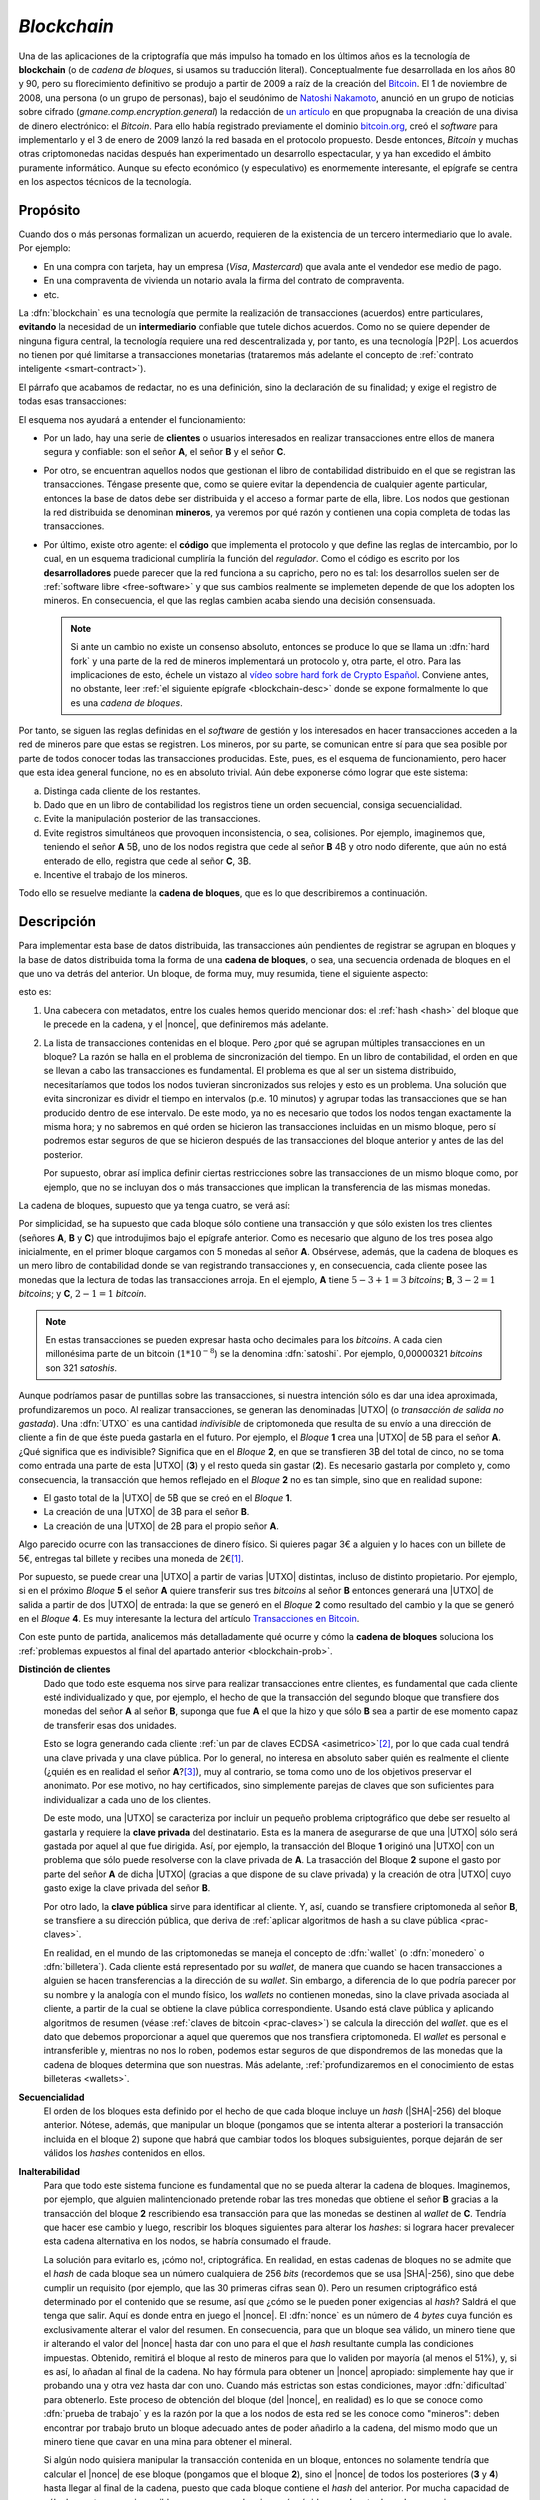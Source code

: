 .. _blockchain:

*Blockchain*
************
Una de las aplicaciones de la criptografía que más impulso ha tomado en los
últimos años es la tecnología de **blockchain** (o de *cadena de bloques*, si
usamos su traducción literal). Conceptualmente fue desarrollada en los años 80
y 90, pero su florecimiento definitivo se produjo a partir de 2009 a raíz de la
creación del Bitcoin_. El 1 de noviembre de 2008, una persona (o un grupo de
personas), bajo el seudónimo de `Natoshi Nakamoto`_, anunció en un grupo de
noticias sobre cifrado (*gmane.comp.encryption.general*) la redacción de `un
artículo <https://bitcoin.org/bitcoin.pdf>`_ en que propugnaba la creación
de una divisa de dinero electrónico: el *Bitcoin*. Para ello había registrado
previamente el dominio `bitcoin.org`_, creó el *software* para implementarlo y
el 3 de enero de 2009 lanzó la red basada en el protocolo propuesto. Desde
entonces, *Bitcoin* y muchas otras criptomonedas nacidas después han
experimentado un desarrollo espectacular, y ya han excedido el ámbito puramente
informático. Aunque su efecto económico (y especulativo) es enormemente
interesante, el epígrafe se centra en los aspectos técnicos de la tecnología.

.. _blockchain-propo:

Propósito
=========
Cuando dos o más personas formalizan un acuerdo, requieren de la existencia de
un tercero intermediario que lo avale. Por ejemplo:

* En una compra con tarjeta, hay un empresa (*Visa*, *Mastercard*) que avala
  ante el vendedor ese medio de pago.
* En una compraventa de vivienda un notario avala la firma del contrato de
  compraventa.
* etc.

La :dfn:`blockchain` es una tecnología que permite la realización de
transacciones (acuerdos) entre particulares, **evitando** la necesidad de un
**intermediario** confiable que tutele dichos acuerdos. Como no se quiere
depender de ninguna figura central, la tecnología requiere una red
descentralizada y, por tanto, es una tecnología |P2P|. Los acuerdos no tienen
por qué limitarse a transacciones monetarias (trataremos más adelante el
concepto de :ref:`contrato inteligente <smart-contract>`).

El párrafo que acabamos de redactar, no es una definición, sino la declaración
de su finalidad; y exige el registro de todas esas transacciones:

.. image:: files/red-desc.png

El esquema nos ayudará a entender el funcionamiento:

* Por un lado, hay una serie de **clientes** o usuarios interesados en realizar
  transacciones entre ellos de manera segura y confiable: son el señor **A**, el
  señor **B** y el señor **C**.

* Por otro, se encuentran aquellos nodos que gestionan el libro de contabilidad
  distribuido en el que se registran las transacciones. Téngase presente que,
  como se quiere evitar la dependencia de cualquier agente particular, entonces
  la base de datos debe ser distribuida y el acceso a formar parte de ella,
  libre. Los nodos que gestionan la red distribuida se denominan
  **mineros**, ya veremos por qué razón y contienen una copia completa de todas
  las transacciones.

* Por último, existe otro agente: el **código** que implementa el protocolo y que
  define las reglas de intercambio, por lo cual, en un esquema tradicional
  cumpliría la función del *regulador*. Como el código es escrito por los
  **desarrolladores** puede parecer que la red funciona a su capricho, pero no
  es tal: los desarrollos suelen ser de :ref:`software libre <free-software>` y
  que sus cambios realmente se implemeten depende de que los adopten los
  mineros. En consecuencia, el que las reglas cambien acaba siendo una decisión
  consensuada.

  .. note:: Si ante un cambio no existe un consenso absoluto, entonces se
     produce lo que se llama un :dfn:`hard fork` y una parte de la red de
     mineros implementará un protocolo y, otra parte, el otro. Para las
     implicaciones de esto, échele un vistazo al `vídeo sobre hard fork de
     Crypto Español
     <https://www.youtube.com/channel/UC_TmOIPWu-hCVuE2fA3M8Tg>`_. Conviene
     antes, no obstante, leer :ref:`el siguiente epígrafe <blockchain-desc>`
     donde se expone formalmente lo que es una *cadena de bloques*.

Por tanto, se siguen las reglas definidas en el *software* de gestión y los
interesados en hacer transacciones acceden a la red de mineros pare que estas se
registren. Los mineros, por su parte, se comunican entre sí para que sea posible
por parte de todos conocer todas las transacciones producidas. Este, pues, es el
esquema de funcionamiento, pero hacer que esta idea general funcione, no es en
absoluto trivial. Aún debe exponerse cómo lograr que este sistema:

.. _blockchain-prob:

a. Distinga cada cliente de los restantes.
#. Dado que en un libro de contabilidad los registros tiene un orden secuencial,
   consiga secuencialidad.
#. Evite la manipulación posterior de las transacciones.
#. Evite registros simultáneos que provoquen inconsistencia, o sea, colisiones.
   Por ejemplo, imaginemos que, teniendo el señor **A** 5\ |btc|, uno
   de los nodos registra que cede al señor **B** 4\ |btc| y otro nodo
   diferente, que aún no está enterado de ello, registra que cede al señor **C**,
   3\ |btc|.
#. Incentive el trabajo de los mineros.

Todo ello se resuelve mediante la **cadena de bloques**, que es lo que
describiremos a continuación.

.. _blockchain-desc:

Descripción
===========
.. seealso:: Es recomendabilísimo el vídeo `Cómo funciona blockchain
   <https://www.youtube.com/watch?v=hEoYL5j0wYU>`_ del canal `Crypto Español
   <https://www.youtube.com/channel/UC_TmOIPWu-hCVuE2fA3M8Tg>`_. Gran parte de
   las explicaciones contenidas bajo este epígrafe se han tomado de él.

Para implementar esta base de datos distribuida, las transacciones aún
pendientes de registrar se agrupan en bloques y la base de datos distribuida
toma la forma de una **cadena de bloques**, o sea, una secuencia ordenada de
bloques en el que uno va detrás del anterior. Un bloque, de forma muy, muy
resumida, tiene el siguiente aspecto:

.. image:: files/bloque.png

esto es:

#. Una cabecera con metadatos, entre los cuales hemos querido mencionar dos: el
   :ref:`hash <hash>` del bloque que le precede en la cadena, y el |nonce|, que
   definiremos más adelante.

#. La lista de transacciones contenidas en el bloque. Pero ¿por qué se agrupan
   múltiples transacciones en un bloque? La razón se halla en el problema de
   sincronización del tiempo. En un libro de contabilidad, el orden en que se
   llevan a cabo las transacciones es fundamental. El problema es que al ser un
   sistema distribuido, necesitaríamos que todos los nodos tuvieran
   sincronizados sus relojes y esto es un problema. Una solución que evita
   sincronizar es dividr el tiempo en intervalos (p.e. 10 minutos) y agrupar
   todas las transacciones que se han producido dentro de ese intervalo. De este
   modo, ya no es necesario que todos los nodos tengan exactamente la misma
   hora; y no sabremos en qué orden se hicieron las transacciones incluidas en
   un mismo bloque, pero sí podremos estar seguros de que se hicieron después de
   las transacciones del bloque anterior y antes de las del posterior.

   Por supuesto, obrar así implica definir ciertas restricciones sobre las
   transacciones de un mismo bloque como, por ejemplo, que no se incluyan dos
   o más transacciones que implican la transferencia de las mismas monedas.

.. _blockchain-img:

La cadena de bloques, supuesto que ya tenga cuatro, se verá así:

.. image:: files/cadena.png

Por simplicidad, se ha supuesto que cada bloque sólo contiene una transacción y
que sólo existen los tres clientes (señores **A**, **B** y **C**) que
introdujimos bajo el epígrafe anterior. Como es necesario que alguno de los tres
posea algo inicialmente, en el primer bloque cargamos con 5 monedas al señor
**A**. Obsérvese, además, que la cadena de bloques es un mero libro de
contabilidad donde se van registrando transacciones y, en consecuencia, cada
cliente posee las monedas que la lectura de todas las transacciones arroja.
En el ejemplo, **A** tiene :math:`5-3+1=3` *bitcoins*; **B**, :math:`3-2=1`
*bitcoins*; y **C**, :math:`2-1=1` *bitcoin*.

.. note:: En estas transacciones se pueden expresar hasta ocho decimales para
   los *bitcoins*. A cada cien millonésima parte de un bitcoin (:math:`1*10^{-8}`)
   se la denomina :dfn:`satoshi`. Por ejemplo, 0,00000321 *bitcoins* son 321
   *satoshis*.

Aunque podríamos pasar de puntillas sobre las transacciones, si nuestra
intención sólo es dar una idea aproximada, profundizaremos un poco. Al realizar
transacciones, se generan las denominadas |UTXO| (o *transacción de salida no
gastada*). Una :dfn:`UTXO` es una cantidad *indivisible* de criptomoneda que
resulta de su envío a una dirección de cliente a fin de que éste pueda gastarla
en el futuro. Por ejemplo, el *Bloque* **1** crea una |UTXO| de 5\ |btc| para el
señor **A**. ¿Qué significa que es indivisible?  Significa que en el *Bloque*
**2**, en que se transfieren 3\ |btc| del total de cinco, no se toma como
entrada una parte de esta |UTXO| (**3**) y el resto queda sin gastar (**2**). Es
necesario gastarla por completo y, como consecuencia, la transacción que hemos
reflejado en el *Bloque* **2** no es tan simple, sino que en realidad supone:

* El gasto total de la |UTXO| de 5\ |btc| que se creó en el *Bloque* **1**.
* La creación de una |UTXO| de 3\ |btc| para el señor **B**.
* La creación de una |UTXO| de 2\ |btc| para el propio señor **A**.

Algo parecido ocurre con las transacciones de dinero físico. Si quieres pagar 3€
a alguien y lo haces con un billete de 5€, entregas tal billete y recibes una
moneda de 2€\ [#]_.

Por supuesto, se puede crear una |UTXO| a partir de varias |UTXO| distintas,
incluso de distinto propietario. Por ejemplo, si en el próximo *Bloque* **5** el
señor **A** quiere transferir sus tres *bitcoins* al señor **B** entonces
generará una |UTXO| de salida a partir de dos |UTXO| de entrada: la que se
generó en el *Bloque* **2** como resultado del cambio y la que se generó en el
*Bloque* **4**. Es muy interesante la lectura del artículo `Transacciones en
Bitcoin <https://sheinix.medium.com/transacciones-en-bitcoin-841a087ff439>`_.

Con este punto de partida, analicemos más detalladamente qué ocurre y cómo la
**cadena de bloques** soluciona los :ref:`problemas expuestos al final del
apartado anterior <blockchain-prob>`.

**Distinción de clientes**
   Dado que todo este esquema nos sirve para realizar transacciones entre
   clientes, es fundamental que cada cliente esté individualizado y que, por
   ejemplo, el hecho de que la transacción del segundo bloque que transfiere dos
   monedas del señor **A** al señor **B**, suponga que fue **A** el que
   la hizo y que sólo **B** sea a partir de ese momento capaz de transferir esas
   dos unidades.

   Esto se logra generando cada cliente :ref:`un par de claves ECDSA
   <asimetrico>`\ [#]_, por lo que cada cual tendrá una clave privada y una
   clave pública. Por lo general, no interesa en absoluto saber quién es
   realmente el cliente (¿quién es en realidad el señor **A**?\ [#]_), muy al
   contrario, se toma como uno de los objetivos preservar el anonimato.  Por ese
   motivo, no hay certificados, sino simplemente parejas de claves que son
   suficientes para individualizar a cada uno de los clientes.

   De este modo, una |UTXO| se caracteriza por incluir un pequeño problema
   criptográfico que debe ser resuelto al gastarla y requiere la **clave
   privada** del destinatario. Esta es la manera de asegurarse de que una |UTXO|
   sólo será gastada por aquel al que fue dirigida. Así, por ejemplo, la
   transacción del Bloque **1** originó una |UTXO| con un problema que sólo
   puede resolverse con la clave privada de **A**. La trasacción del Bloque
   **2** supone el gasto por parte del señor **A** de dicha |UTXO| (gracias a
   que dispone de su clave privada) y la creación de otra |UTXO| cuyo gasto
   exige la clave privada del señor **B**.

   Por otro lado, la **clave pública** sirve para identificar al cliente. Y,
   así, cuando se transfiere criptomoneda al señor **B**, se transfiere a su
   dirección pública, que deriva de :ref:`aplicar algoritmos de hash a su clave
   pública <prac-claves>`.

   En realidad, en el mundo de las criptomonedas se maneja el concepto de
   :dfn:`wallet` (o :dfn:`monedero` o :dfn:`billetera`). Cada cliente está
   representado por su *wallet*, de manera que cuando se hacen transacciones a
   alguien se hacen transferencias a la dirección de su *wallet*. Sin embargo, a
   diferencia de lo que podría parecer por su nombre y la analogía con el mundo
   físico, los *wallets* no contienen monedas, sino la clave privada asociada al
   cliente, a partir de la cual se obtiene la clave pública correspondiente.
   Usando está clave pública y aplicando algoritmos de resumen (véase
   :ref:`claves de bitcoin <prac-claves>`) se calcula la dirección del *wallet*.
   que es el dato que debemos proporcionar a aquel que queremos que nos
   transfiera criptomoneda. El *wallet* es personal e intransferible y, mientras
   no nos lo roben, podemos estar seguros de que dispondremos de las monedas que
   la cadena de bloques determina que son nuestras. Más adelante,
   :ref:`profundizaremos en el conocimiento de estas billeteras <wallets>`.

**Secuencialidad**
   El orden de los bloques esta definido por el hecho de que cada bloque incluye
   un *hash* (|SHA|\ -256) del bloque anterior. Nótese, además, que manipular un
   bloque (pongamos que se intenta alterar a posteriori la transacción incluida
   en el bloque 2) supone que habrá que cambiar todos los bloques subsiguientes,
   porque dejarán de ser válidos los *hashes* contenidos en ellos.

**Inalterabilidad**
   Para que todo este sistema funcione es fundamental que no se pueda alterar la
   cadena de bloques. Imaginemos, por ejemplo, que alguien malintencionado
   pretende robar las tres monedas que obtiene el señor **B** gracias a la
   transacción del bloque **2** rescribiendo esa transacción para que las
   monedas se destinen al *wallet* de **C**. Tendría que hacer ese cambio y
   luego, rescribir los bloques siguientes para alterar los *hashes*: si lograra
   hacer prevalecer esta cadena alternativa en los nodos, se habría consumado el
   fraude.

   La solución para evitarlo es, ¡cómo no!, criptográfica. En realidad, en estas
   cadenas de bloques no se admite que el *hash* de cada bloque sea un número
   cualquiera de 256 *bits* (recordemos que se usa |SHA|\ -256), sino que debe
   cumplir un requisito (por ejemplo, que las 30 primeras cifras sean 0). Pero
   un resumen criptográfico está determinado por el contenido que se resume, así
   que ¿cómo se le pueden poner exigencias al *hash*? Saldrá el que tenga que
   salir. Aquí es donde entra en juego el |nonce|. El :dfn:`nonce` es un número
   de 4 *bytes* cuya función es exclusivamente alterar el valor del resumen. En
   consecuencia, para que un bloque sea válido, un minero tiene que ir alterando
   el valor del |nonce| hasta dar con uno para el que el *hash* resultante
   cumpla las condiciones impuestas. Obtenido, remitirá el bloque al resto de mineros
   para que lo validen por mayoría (al menos el 51%), y, si es así, lo añadan al
   final de la cadena. No hay fórmula para obtener un |nonce| apropiado:
   simplemente hay que ir probando una y otra vez hasta dar con uno.  Cuando más
   estrictas son estas condiciones, mayor :dfn:`dificultad` para obtenerlo. Este
   proceso de obtención del bloque (del |nonce|, en realidad) es lo que se
   conoce como :dfn:`prueba de trabajo` y es la razón por la que a los nodos de
   esta red se les conoce como "mineros": deben encontrar por trabajo bruto un
   bloque adecuado antes de poder añadirlo a la cadena, del mismo modo que un
   minero tiene que cavar en una mina para obtener el mineral.

   Si algún nodo quisiera manipular la transacción contenida en un bloque,
   entonces no solamente tendría que calcular el |nonce| de ese bloque (pongamos
   que el bloque **2**), sino el |nonce| de todos los posteriores (**3** y
   **4**) hasta llegar al final de la cadena, puesto que cada bloque contiene el
   *hash* del anterior. Por mucha capacidad de cálculo que tenga, es imposible
   que sea capaz de minar más rápido que el resto de nodos, que siguen a su vez
   entre todos minando la cadena legítima.

   En el caso particular del *bitcoin*, la dificultad es dinámica y se recalcula
   cada 2016 bloques (unas dos semanas) para que aproximadamente se mine un
   bloque cada 10 minutos.

   .. note:: A la **prueba de trabajo** (|PoW| por sus sigas en inglés) se la
      suele criticar por el enorme consumo energético que supone. Por ese
      motivo, hay *blockchains* que utilizan otra estrategia de consenso: la
      **prueba de participación** (|PoS| por sus siglas en inglés). La
      :dfn:`prueba de participación` escoge qué minero\ [#]_ añadirá el nuevo
      bloque a la cadena, basándose en su riqueza, no en su potencia de cálculo.
      Todo aquellos que pretenden forjar el siguiente bloque deben reservar
      (congelar) una cantidad de criptomoneda, que recibe el nombre de
      *participación*, de modo que su probabilidad de ser escogido es
      proporcional a tal dedicación monetaria.  Además, a aquel que intente
      añadir un bloque inválido o a aquel que vote como válido un bloque que no
      lo sea, se le retirará como penalización su participación de criptomoneda.
      Como esta estrategia no se basa en la potencia de cálculo, no consume
      grandes cantidades de energía. Sus detractores alegan, sin embargo, que
      tiende a concentrar (centralizar) la cadena, ya que aquellos más ricos
      tenderán a hacerse más ricos aún, pues tienes más posibilidades de forjar
      los nuevos bloques. Ethereum_ en septiembre de 2022 tiene intención de
      cambiar su estrategia de |PoW| a |PoS|.

**Colisiones**
   Por colisión entendemos que dos o más nodos quieran de manera más o menos
   simultánea introducir el siguiente bloque en la cadena. En nuestro ejemplo,
   añadir el bloque **5**. Gracias a la *prueba de trabajo*, esta coincidencia se
   producirá solamente si dos nodos han logrado minar simultáneamenta el bloque,
   lo cual reduce mucho la competencia. Si se produce esta última circunstancia,
   entonces ambos nodos difundirán su bloque en la red y nos encontraremos con
   nodos que tienen como bloque **5** el de uno y bloques que tienen como bloque
   **5** el otro. Como esto es inaceptable, ya que la cadena debe ser única, el
   sistema se esperará para tomar una decisión a la generación del siguiente
   bloque (el **6**): la variante que prevalecerá será aquella que logre generar
   antes el bloque **6**; y al producirse este hecho, todos los nodos adoptarán
   esta variante y desecharán la otra. Si se hubiera vuelto a producir la
   simultaneidad, se resolverá cuál es la cadena prevalente en el bloque **7** y
   así sucesivamente, porque, en general, se considera como cadena prevalente la
   cadena más larga.

   .. note:: Retómese la lectura del punto referente a la **inalterablidad**:
      para que un minero manipulara el bloque **2**, debería minar el bloque
      **2**, el **3**, el **4** y el **5** antes de que el resto de mineros
      minarán únicamente el bloque **5**.

**Incentivos**
   La labor de los mineros implica grandes costes en equipos y electricidad, por
   lo que sin la existencia de incentivos, nadie minaría. Para asegurar su
   existencia, pueden obtener como compensación criptomoneda por dos conceptos:

   + Por **bloque minado**. Las nuevas monedas se crean al minar bloques y dar esa
     recompensa al minero que ha logrado añadirlo. En el caso del
     *bitcoin* como su creador decidió que su cantidad total estuviera limitada
     a 21 millones, la recompensa decrece con el tiempo. Empezó siendo de 50\ |btc|
     y cada 210.000 bloques (unos 4 años aproximadamente) se divide a la
     mitad. A este hecho de dividir a la mitad la recompensa se lo conoce como
     :dfn:`halving`.
   + **Comisión** a las transacciones. En el caso particular de *bitcoin*, esta la
     forma de financiar la red cuando se llegue a la cantidad máxima.


.. _smart-contract:

*Smart contracts*
=================
.. https://www.youtube.com/watch?v=8AKysZg8ZsQ
.. https://support.mycrypto.com/general-knowledge/ethereum-blockchain/what-is-gas/

Hasta ahora nos hemos limitado a presentar el contenido de los bloques como un
conjunto de apuntes en los que se registra la transferencia de una criptomoneda
(**A** |ra| **B** la cantidad de 5\ |btc|). O sea, la criptomoneda que sustenta
la *blockchain* (p.e. *Bitcoin*) se comporta como moneda de valor tal y como lo
hace el `dinero fiat <https://es.wikipedia.org/wiki/Dinero_fiduciario>`_ (euro,
dólar, etc.). Sin embargo, el texto que una *blockchain* certifica como válido e
inalterable puede ser cualquiera, así que ¿por qué limitarse a ello?

Un :dfn:`contrato inteligente` (:dfn:`smart contract`) es un acuerdo entre
partes (o sea, un contrato) que en vez de estar redactado en una lengua natural
adquiere la forma de un código informático a fin de que sus cláusulas puedan
ejecutarse automáticamente cuando se cumplen las condiciones estipuladas en él.
Esto supone que la cadena de bloques (o sea, la red de mineros) no sólo registra
los términos del contrato, sino que se encarga de ejecutar el código.

Por ejemplo, imaginemos que una nueva empresa tecnológica (lo que últimamente
viene a llamarse `startup
<https://www.camara.es/blog/creacion-de-empresas/que-es-una-startup>`_) requiere
de financiación para empezar sus proyectos. Para ello puede recurrir a las
fuentes de financiación habituales (préstamos bancarios, campaña de
*crowdfunding*, etc.), pero también puede articular la financiación a través de
un *contrato inteligente* que comprenda:

* La generación de unas participaciones.
* La compra de estas participaciones por parte de los inversores interesados.
* Tal compra financia la actividad comercial de la empresa.
* Si la actividad comercial prospera los inversores pueden recibir retribuciones
  extra (algo así como unos dividendos en el mundo de la bolsa tradicional).

Dicho de este modo tan vago, la descripción no se diferencia en nada de un
método tradicional de financiación, así que afinaremos lo que hace la
empresa:

+ Elige una *blockchain* que permita la formalización de contratos
  inteligentes. La mayor de este tipo es Ethereum_.

  .. note:: Hay, no obstante, una solución intermedia: usar una plataforma que
     sea capaz de añadir datos extra (p.e. *contratos inteligentes*) a una
     *blockchain* como la de *Bitcoin*. Es el caso de OmniLayer_, de la que
     podemos leer una pequeña introducción en `este tutorial de
     criptonoticias.com
     <https://www.criptonoticias.com/tutoriales-guias/omni-plataforma-tokens-blockchain/>`_.

.. _crypto-token:

+ Escribe el código de un *contrato inteligente* que supone la creación de un
  *token*. Un :dfn:`token` es la representación de un determinado valor
  dentro del ámbito definido para ese contrado por una entidad particular.
  Conceptualmente, son exactamente lo mismo que las fichas dentro de un casino:
  no tienen valor alguno fuera de él, pero dentro representan un valor que
  podremos canjear en cualquier momento. Así pues, la idea es generar una
  cantidad determinada de *tokens* (por ejemplo, un millón) y que esta
  represente el total de la empresa, de este modo la participación de cada
  inversor viene determinada por el número de *tokens* que adquiera.
+ Lanza los *tokens* con la esperanza de que los inversores los
  adquieran y de esta forma consiga la financiación necesaria. Como el contrato
  es inteligente, si en un plazo prestablecido no se llega al mínimo necesario,
  el código puede restituir lo invertido en *token* a los inversores; y, si se
  alcanza, puede entregar el dinero recaudado con esos *token* a la empresa. Todo
  de forma automática. Por supuesto, los *token* pueden transferirse entre
  usuarios con lo que puede crearse un mercado de intercambio de *token* análogo
  al que se crea de intercambio de criptomonedas, los cuales valdrán más o menos
  dependiendo de la marcha de la empresa (o de las expectativas que logre
  crear).
+ Puede gratificar a los poseedores de los *token*, si así lo estipula el
  contrato con más *token* o dinero.

La pregunta que puede asaltarnos ahora es: en estas cadenas pensadas para la
suscripción y ejecución de *contratos inteligentes*, ¿qué papel pintan las
criptomonedas? La respuesta es que todo *blockchain* tiene asociada su propia
criptomoneda (*ETH* en el caso de Ethereum_), porque es la criptomoneda la que
hace atractiva la *blockchain* a los mineros. La criptomoneda sigue sirviendo
para gratificar la generación de nuevos bloques, sigue sirviendo para permitir
el registro de transacciones y, en el caso de *blockchains* destinadas a
*contratos inteligentes*, sirven también para pagar la ejecución del código. En
consecuencia, tiene utilidad y, por tanto, resultan valiosas (y, sí, `se
intercambian por moneda fiat igual que el bitcoin
<https://es.investing.com/crypto/ethereum>`_).

.. warning:: Tanto para los **token** como para las **criptomonedas** hay mercado de
   compraventa, por lo que se pueden adquirir o vender cambiándolos por *moneda
   fiat* y, en consecuencia, podremos consultar cuál es su cotización. Por esta
   razón es muy común ver aplicado el término de criptomoneda indistintamente a
   ambos. Pero **no son lo mismo**, antes bien son muy diferentes: sobre una
   criptomoneda no hay control centralizado, puesto que nadie controla su
   *blockchain*\ [#]_. Un *token*, en cambio, no tiene una *blockchain* propia y,
   además, es emitido por una entidad particular, por lo que su valor
   estará supeditado al comportamiento del agente.

Si echamos un vistazo a `coinmarketcap.com`_ para consultar las cotizaciones de
las principales \"criptomonedas\" a comienzos de agosto de 2022, veremos que
*token* y *criptomonedas* se hallan confundidos en una misma lista:

.. table:: 
   :class: crypto-list

   ===== ================================= =====================================
    No      Nombre                           Naturaleza
   ===== ================================= =====================================
      1      :crypto:`Bitcoin <bitcoin>`       criptomoneda
      2      :crypto:`Ethereum <ethereum>`     criptomoneda
      3      :crypto:`Theter <tether>`         token (omnilayer, ethereum et alia) 
      4      :crypto:`USD Coin <usd-coin>`     token (ethereum et alia)
      5      :crypto:`BNB <bnb>`               criptomoneda
   ===== ================================= =====================================

Un ejemplo de *token* con una finalidad totalmente distinta a la anterior es
:crypto:`BAT <basic-attention-token>`, creado para que el navagador Brave_
gratifique la publicidad que reciben sus usuarios. La idea tras el *token* es
que el usuario, una vez que ha instalado el navegador, habilite el sistema de
`recompensas del navegador <https://brave.com/es/brave-rewards/>`_ que a cambio
de mostrarle publicidad a través del sistema de notificación de su sistema
operativo gratifica cada anuncio con una determinada cantidad del *token* |BAT|.
El *token* se acomula y puede cederse a los sitios web preferidos del usuario o,
simplemente, canjearse por otra criptomoneda en algunos :ref:`exchanges
<crypto-exchanges>`, dependiendo de cuál sea su cotización.

.. note:: Hay dos términos más con los que se suelen referir criptomonedas y
   *tokens*:

   :dfn:`altcoin`
      Cualquier criptomoneda o *token* que no sea *Bitcoin*, por ser ella
      la primera que se creó.

   :dfn:`shitcoin` 
      Cualquier criptomoneda o *token* creada con el mero fin de especular o
      estafar a sus compradores. Obviamente, para llegar a esta conclusión es
      necesaria una valoración de la confianza que despiertan sus creadores, su
      utilidad y cuáles novedades aporta, por lo que la aplicación del término
      es muy subjetiva.

.. rubric:: Tipos de *token*

Hay, fundamentalmente, dos tipos:

:dfn:`Utility token` (:dfn:`token de utilidad`)
   que son aquellos que se adquieren a la entidad particular a cambio de la promesa
   de recibir en el futuro un servicio o una ventaja. En ningún caso suponen
   propiedad. Por ejemplo, una *startup* que tenga intención de crear una
   plataforma de video por *streaming* puede ofertar *token* que den derecho a
   descuentos en la cuota mensual; u otra de almacenamiento en la nube un
   *token* que de derecho a |MB| de almacenaje. El citado :crypto:`BAT
   <basic-attention-token>` es un *token* de utilidad.

   Este tipo de *token* no están sujetos al marco regulatorio legal. Sus ofertas
   iniciales reciben el nombre de |ICO| (oferta inicial de criptomonedas).

:dfn:`Security token` (:dfn:`token de seguridad`)
   que son aquellos que representan la propiedad de un activo por lo que,
   consecuentemente, se consideran instrumentos de inversión y su emisión está
   sujeta al marco regulatorio\ [#]_. Sus ofertas iniciales reciben el nombre de
   |STO| (*oferta de token de seguridad*).

   Dependiendo de cuál sea el activo que respalden, toman distinto nombre:

   + :dfn:`Equity token` (*token de acciones*), que representa la participación
     en la propiedad de una empresa y pueden asimilarse, por tanto, al concepto
     tradicional de *acción*. Puede suponer como ésta el derecho a dividendo o a
     voto.
   + :dfn:`Debt token` (*token de deuda*) que representan un préstamo y que, en
     consecuencia, suponen la restitución futura del dinero más un interés.
   + :dfn:`Asset-backend token` (*token de activos*), que representan la
     adquisición de parte un activo físico y están respaldados por éste. El
     activo puede ser de muy diversa naturaleza: propiedades inmobiliarias,
     materias primas, etc.

.. https://www.usvotefoundation.org/blockchain-voting-is-not-a-security-strategy

.. _crypto-exchanges:

Casas de cambio (exchanges)
===========================
En principio, para realizar una transacción de la criptomoneda sólo es necesario
conectarse con un cliente a la red que sustenta la *blockchain* y conocer la
dirección del destinatario. Esto puede ser suficiente si se usa la criptomoneda
para el pago de un servicio o un producto (lo cual no es aún muy frecuente).
Pero ¿cómo hacemos cuando nuestra intención es intercambiar criptomoneda por
moneda *fiat* o por otra criptomoneda?

Un :dfn:`exchange` es una plataforma a la que acuden usuarios para cambiar una
criptomoneda por dinero fiat u otra criptomoneda. Por tanto, son el equivalente
digital a la tradicionales `casas de cambio
<https://es.wikipedia.org/wiki/Casa_de_cambio>`_. Son los valores de intercambio
en estas plataformas, basados en la oferta y la demanda. los que definen el
valor de la criptomoneda. Por supuesto, el valor no es el mismo en todas las
plataformas, pero no puede ser muy dispar, porque tiende a equilibrarse ya que
valores bajos atraen a compradores (lo cual aumenta la demanda) y valores altos
atraen a vendedores (lo cual aumenta la oferta). Por ejemplo, `estos son los
valores actuales para Bitcoin en distintos exchanges
<https://cryptoradar.com/es/comprar-bitcoin>`_.

Desde el punto de vista de su funcionamiento, hay dos tipos de *exchanges*:

**Centralizado** (|CEX|)
   Es aquel en que una entidad actúa como intermediario confiable por lo que
   debe transferírsele de antemano a la entidad el dinero *fiat* o la
   criptomoneda que se desea vender. Esto último significa que deberemos
   transferir nuestra criptomoneda a una billetera creada y gestionada por el
   propio *exchange* para nosotros. Lo habitual es que se desconozca la clave
   privada de la billetera y que sea el propio *exchange* el que la utilice
   cuando sea preciso en una transacción. Esto supone, de facto, que perdemos el
   control sobre ella y que nuestras criptomonedas estén expuestas a ataques al
   *exchange* o la quiebra de la entidad. En este tipo de casas de cambio pueden
   intercambiarse criptomonedas por dinero *fiat* o criptomonedas entre sí.

   Las operaciones de intercambio se lleva a cabo cuando comprador y vendedor se
   ponen de acuerdo en un precio de venta tal y como ocurre cuando se compran y
   venden acciones en el mercado tradicional. Por lo tanto, habrá clientes que
   ofrezcan la compra o venta de una criptomoneda a un determinado precio
   (:dfn:`makers`) y clientes que directamente compran o venden al precio
   ofrecido por algún *maker* (:dfn:`takers`). Los primeros crean oferta y los
   segunda eliminan oferta y suelen pagar unas comisiones al *exchange* más
   elevadas.

   Dado que estas entidades son empresas sujetas a la regulación de los estados,
   exigirán conocer la identidad real y el domicilio de la persona que opera con
   ellos (el llamado |KYC|, "`conozca a su cliente
   <https://es.wikipedia.org/wiki/Conozca_a_su_cliente>`_").

   `coinmarketcap.com`_ nos ofrece una `lista de exchanges centralizados
   <https://coinmarketcap.com/es/rankings/exchanges/>`_.

**Descentralizado** (|DEX|)
   Es aquel en que no hay entidad intermediaria, sino que la transacción se
   lleva a cabo a través de un :ref:`contrato inteligente <smart-contract>`. Lo
   habitual es que estén limitadas al intercambio de criptomonedas propias de la
   *blockchain* en la que se formaliza el contrato inteligente.

   .. warning:: ¿Distintas criptomonedas todas propias de una misma
      *blockchain*? ¿Es eso posible? Evidentemente no, según lo explicado ahora.
      En realidad, los intercambios se realizan entre la criptomoneda y los
      *tokens* asociados a la misma *blockchain*.
   
   .. note:: En principio, implementar un |DEX| que sea capaz de intercambiar
      criptomonedas de distinta *blockchain* puede llevarse a cabo a través de
      los `atomic swaps
      <https://academy.binance.com/es/articles/atomic-swaps-explained>`_.

   `coinmarketcap.com`_ nos ofrece una `lista de exchanges decentralizados
   <https://coinmarketcap.com/es/rankings/exchanges/dex/>`_.

.. _wallets:

Billeteras
==========
Ya se ha expuesto que el dinero en posesión de cada cliente está determinado por
el saldo que resulta de leer las transacciones registradas en la *blockchain*
(recordemos que :ref:`el señor A posee 3 bitcoins <blockchain-img>`, porque
:math:`5-3+1=3`).  No hay, pues, ningún lugar físico o digital en el que tenga
almacenadas sus criptomenedas. Entonces, ¿qué es una **billetera** o un
**monedero** o un **wallet**?  Desde luego no es lo equivalente a su homónimo
físico (el monedero que llevamos en el bolsillo), porque no almacena dinero.

Un :dfn:`wallet` (o :dfn:`billetera digital`) es el mecanismo que permite al
cliente de una *blockchain* almacenar y gestionar las claves criptográficas que
lo individualizan. Obsérvese que preferimos usar el término individualizar en
vez de identificar, porque las claves criptográficas no certifican nuestra
identidad física real en absoluto (eso lo haría un :ref:`certificado digital
<cert-digital>`), pero sí nos diferencian de los demás, porque cada cual tiene
un par distinto de claves.

El *wallet* del señor **A** almacena sus claves, así que, si cualquier otro
cliente realiza una |UTXO| a su dirección, sólo el señor **A**, que es el único
que tiene acceso a su *wallet*, podrá consumir esa |UTXO| y, en consecuencia,
posee esas criptomonedas. Todo es anónimo y, en principio, seguro... siempre
que un tercero malintencionado no tenga acceso al *wallet* y se haga con las
claves, en cuyo caso podría gastar todas las |UTXO| dirigidas a ese *wallet*
enviándolas a un *wallet* distinto del que él sea propietario.

Hay varios tipos de billeteras que podemos clasificar en dos grupos:

:dfn:`Billeteras calientes` (*hot wallets*)
   Son aquellas que almacenan las claves en lugares con conexión continua a
   internet.

   #. :dfn:`Billeteras online` (o :dfn:`billeteras web`):

      Billeteras proporcionadas por plataformas online (:ref:`exchanges
      <crypto-exchanges>`) en las que generalmente es el propio servicio el que
      gestiona las claves y el usuario sólo dispone de credenciales de
      identificación a la propia plataforma. Su uso es muy sencillo, pero se
      pierde por completo el control sobre la criptomoneda propia que es,
      precisamente, uno de los pilares en los que se fundamente el dinero
      digital: cualquier ataque a la entidad gestora o su quiebra, provocará la
      pérdida irremediable de los fondos.

   #. :dfn:`Billeteras de aplicación`:

      Billeteras almacenadas localmente y gestionadas desde una aplicación
      cliente de escritorio o móvil (Electrum_, `Trust wallet`_). Estas
      aplicaciones permiten interactuar directamente con la *blockchain* sin
      necesidad de descargarla totalmente. Lo habitual (y deseable) es que
      permitan exportar e importar las claves.

      En este caso, las claves no salen del dispositivo en que se instala la
      aplicación y suelen encontrarse cifradas con alguna contraseña que impida
      su uso por terceros con acceso.

:dfn:`Billeteras frías` (*cold wallets*)
   Son aquellas que almacenan las claves en un dispositivo ajeno a internet.

   3. :dfn:`Billeteras hardware`

      Son dispositivos físicos especialmente diseñados para almacenar las claves
      y que éstas nunca salgan de él. Para operar con las claves que contiene, se
      conectan por |USB|, pero sin posibilidad de extraer las claves. También
      disponen de mecanismos para evitar su manipulación física por lo que son
      altamente seguros. Las más utilizadas son Trezor_ y Ledger_.

   #. :dfn:`Billeteras en papel`

      Son literalmente un papel donde se encuentran escritas las claves. Como
      escribirlas y leerlas manualmente se presta a errores de
      transcripción, suele recurrirse a un generador de claves que genere el
      papel con los códigos transcritos y una versión en formato |QR|, que
      facilite su posterior lectura. Por otro lado, cuando se quiera hacer uso
      de los fondos, no sólo habrá que leer la clave, sino introducirla en una
      billetera de aplicación con lo que se perderá la ventaja de seguridad de
      haber usado una *billetera fría* y sería recomendable utilizar una nueva
      billetera de papel para los fondos sobrantes.

      Para generar la billetera en papel con formato |QR| podemos recurrir a
      aplicaciones online con `bitaddress.org`_, que genera las claves en el
      lado del cliente mediante *Javascript*.

Es importante tener presente que aquello que individualiza no es el *wallet* en
sí, sino la clave privada\ [#]_ que éste almacena. En consecuencia, si
exportamos las claves de una billetera de aplicación y creamos una billetera en
papel, ambas billeteras, en realidad, son la misma billetera y, de hecho, nos
podría servir como copia de seguridad por si olvidamos las claves de la
aplicación que descifran la clave o perdemos el sistema en el que corría dicha
aplicación. Hay, además de la copia, otra estrategia para recuperar una
billetera tras su pérdida: generar la clave privada a partir de una semilla que
podamos recordar, en vez de hacerlo de forma aleatoria. De este modo, ante la
pérdida bastará con facilitar (recordar) la semilla, para regenerar la clave.
Antes de entenderlo por completo, sin  embargo, nos conviene profundizar en las
claves.

.. _prac-claves:

.. rubric:: Claves de bitcoin

El propósito de este apartado es echarle un vistazo a cómo son las claves
criptográficas y, a efectos puramente ilustrativos ver cómo se generan partiendo
de una herramienta que ya conocermos: :ref:`openssl <openssl>`. Las claves de
otras criptomonedas pueden diferir en los detalles, pero conceptualmente son
iguales.

.. note:: El apartado tiene un interés práctico muy reducido, por cuanto las
   aplicaciones cliente para *Bitcoin* como Electrum_ permiten generar claves
   (incluso claves a partir de una semilla). Sin embargo, es probable que
   obtenerlas a mano, nos ayude a conocerlas mejor.

.. note:: También podemos generar muchos de los formatos aquí expuestos, usando
   la web `bitaddress.org`_. Haremos referencia a ella a lo largo del texto.

Antes de empezar, haremos dos definiciones que usaremos mucho:

.. code-block:: bash

   alias bin2hex="xxd -p -c 65"
   alias hex2bin="xxd -p -r"
   alias sha256="openssl dgst -sha256 | awk -v ORS= '{print \$2}'"
   alias rmd160="openssl dgst -rmd160 -provider legacy | awk -v ORS= '{print \$2}'"

La primera definición permite trascribir bytes en su codificación hexadecimal
(según la :ref:`tabla ASCII extendida <ascii>`) y la segunda justamente realiza
el proceso contrario. Las otras dos definiciones permiten calcular resúmenes
criptográficos: la primera un |SHA|\ 256 y la segunda un |RIPEMD|\ -160.

Una clave privada de bitcoin es una clave de 256 *bits* generada con la curva
eclíptica "secp256k1", así que para generar a mano una basta con::

   $ openssl ecparam -genkey -name secp256k1 -noout > key.pem
   $ cat key.pem
   -----BEGIN EC PRIVATE KEY-----
   MHQCAQEEIOHXAYuXWlfjGiHVcyb17cjGgRDwPo1MX2CdmVIj1YiVoAcGBSuBBAAK
   oUQDQgAE4AIVQf2ZIYd1RLFPrD2yM1+z1SYV44WsiSVzVCvwu6A2x3E1oOvHNsEG
   jaMp4R/94/6lpo6tP14MOCMLOmazdQ==
   -----END EC PRIVATE KEY-----

Este archivo :file:`key.pem` contiene la clave de 265 *bits*, pero también
información adicional para poder interpretarla como cuál es la curva elíptica
con la que se generó. Sin embargo, si todas las claves para *Bitcoin* se generan
del mismo modo, ¿por qué no prescindir de la información adicional y expresar
estrictamente los 256 bytes de la clave? Así pues, expresamos la clave en su
formato binario |ASN.1| y recortamos los bytes que anteceden y suceden a la
clave::

   $ openssl ec -in key.pem -outform DER | tail -c+8 | head -c32 | bin2hex
   51920d4b6f072f3396e308687e05b98150e7beae84585cb61f125aeadff2b570

Esos 64 dígitos hexadecimales representan exactamente los 32 *bytes* (256
*bits*) que componen la clave privada y esta es una de las representaciones (la
hexadecimal) en la que podemos ver escrita la clave privada, aunque no es la más
frecuente. Y es aquí donde debemos hacer un inciso antes de continuar la
exposición. Justamente 256 *bits* son la longitud de un :ref:`resumen
critográfico <hash>` hecho con |SHA|\ -256, así que una alternativa a generar
aleatoriamente la clave con :command:`openssl` es escoger una relación de
palabras lo suficientemente larga (**semilla**), generar su resumen |SHA|\ -256
y tomar la secuencia de 32 *bytes* resultantes como la clave::

   $ key=$(printf "Pablito clavó un clavito" | sha256)
   $ echo "$key"
   146bf21792fbf84d6bd9f703459b3f505bb38cf071ba1ce3ceacff91286e5eb9
   
.. note:: Alternativamente, en la sección "Brain Wallet" de bitaddress.org_,
   podemos generar la clave a partir de la semilla. Nos mostrará el formato
   |WIF|, pero trasladándolo a la sección "Wallet Details" podremos obtener
   otros. Esta sección es algo árida, pero sirve para ilustrar cómo las claves
   criptográficas hasta ahora vistas (y que hemos ido generando con
   :ref:`openssl <openssl>`) son las que sustentan también la *blockchain*,
   aunque la forma de mostrarlos difiera del formato |PEM|.

Ahora bien, tenemos estrictamente los 32 *bytes* y para obtener la clave pública
más adelante, necesitaremos obtener el archivo completo con la clave. Esto no es difícil,
porque al generarse siempre con el mismo algoritmo las claves pàra *Bitcoin*,
los *bytes* que codifican la metainformación son siempre los mismos. Por ello,
la clave puede obtenerse así::

   $ printf "%s%s%s" "302e0201010420" "$key" "a00706052b8104000a" | hex2bin | openssl ec -inform DER | tee key.pem
   read EC key
   writing EC key
   -----BEGIN EC PRIVATE KEY-----
   MHQCAQEEIBRr8heS+/hNa9n3A0WbP1Bbs4zwcboc486s/5Eobl65oAcGBSuBBAAK
   oUQDQgAEBhH21ypZ1+kxclZ+VCKNCa+jrwyj5oXg1poHlbNhSld/lIhzM5sPGAD5
   NrCYJjNXvwGcFzrkwsl/nQ2cqVOGrw==
   -----END EC PRIVATE KEY-----

Con lo que tendremos en :file:`key.pem` la clave privada originada por la
**semilla** "*Pablito clavó un clavito*"\ [#]_. Si la perdiéramos, nos sería muy
fácil regenerarla con sólo recordarla y seguir los pasos. Tomemos esta clave, en
vez de la anterior y prosigamos porque aún no hemos acabado, ya que las claves
criptográficos suelen facilitarse del siguiente modo:

* La **clave privada** en formato |WIF|, esto es, en una codificación
  `Base58 <https://crypto.bi/base58/>`_, que es semejante a `Base64
  <https://es.wikipedia.org/wiki/Base64>`_, pero elimina caracteres no
  alfanuméricos (p.e. el signo "+") y caracteres que pueden confundirse entre sí
  (p.e. el cero y la o mayúscula, o la "i" y la "l" minúsculas).
* Más que la **clave pública** (que aún no hemos calculado siquiera), lo que se
  facilita es una **dirección pública** basada en ésta.

.. warning:: Necesitará codificar en Base58. *Debian* tiene un paquete para ello
   (:deb:`base58`).

El formato |WIF| para la clave privada se forma añadiendo a la clave privada
parte de un *hash* calculado a partir de ella, lo cual añade redundacia a la
expresión y permite detectar errores de transcripción. Se añade también un
prefijo que permite distinguir las claves de un cliente de las claves de un
nodo::

   $ prefijo="80"  # Para cliente. "EF" para nodo.
   $ hash="$(printf "$prefijo$key" | hex2bin | sha256 | hex2bin | sha256)"
   $ echo $hash
   4e364fcbb321fdec011ba6332a6080fa9d4d86d50ec35749fe49ece30801d5ad

El *hash* se calcula haciendo el resumen del resumen siempre usando en ambos
casos |SHA|\ -256. Sin embargo, de este *hash* sólo se añaden los cuatro
primeros *bytes*, así que la clave privada en formato |WIF| se acaba calculando
así:

.. code-block:: console
   :emphasize-lines: 3

   $ sufijo=$(printf "$hash" | head -c8)
   $ printf "%s%s%s" "$prefijo" "$key" "$sufijo" | hex2bin | base58
   5HyHE2kn2wx26ShQQGKyaNWzoUXJEvFSUKqWHXF7TgQJKeMwqY

Esa, pues, sería la clave privada expresada en formato |WIF|. También existe el
formato |WIFC| que se calcula exactamente igual. pero añadiendo el caracter "01"
justamente después de la clave hexadecimal\ [#]_:

.. code-block:: console
   :emphasize-lines: 4

   $ hash="$(printf "$prefijo${key}01" | hex2bin | sha256 | hex2bin | sha256)"
   $ sufijo=$(printf "$hash" | head -c8)
   $ printf "%s%s01%s" "$prefijo" "$key" "$sufijo" | hex2bin | base58
   KwuQcWkDmbXqq2RLHgekiHyQ88Uj6S2jRc96FvVHWkuqT9Ef7j72

Pasemos ahora a calcular la *clave pública* en formato hexadecimal, de la que
hay también versión comprimida::

   $ pubkey=$(openssl ec -in key.pem -pubout -outform DER | tail -c65 | bin2hex)
   $ echo $pubkey
   040611f6d72a59d7e93172567e54228d09afa3af0ca3e685e0d69a0795b3614a577f948873339b0f1800f936b098263357bf019c173ae4c2c97f9d0d9ca95386af
   $ pubkeyc=$(openssl ec -in key.pem -pubout -outform DER -conv_form compressed | tail -c33 | bin2hex)
   $ echo $pubkeyc
   030611f6d72a59d7e93172567e54228d09afa3af0ca3e685e0d69a0795b3614a57

Pero lo realmente interesante es obtener la dirección de *bitcoin* (la normal y
la comprimida). La primera es:

.. code-block:: console
   :emphasize-lines: 5

   $ prefijo="00"
   $ hash="$prefijo$(printf "%s" "$pubkey" | hex2bin | sha256 | hex2bin | rmd160)"
   $ sufijo="$(printf "$hash" | hex2bin | sha256 | hex2bin | sha256 | head -c8)"
   $ printf "%s%s" "$hash" "$sufijo" | hex2bin | base58
   1BoMhf1btEwwsHcvzxQiiRJowxwLxyz6kp

Y para la segunda hay que hacer exactamente lo mismo con la versión comprimida:

.. code-block:: console
   :emphasize-lines: 4

   $ hash="$prefijo$(printf "%s" "$pubkeyc" | hex2bin | sha256 | hex2bin | rmd160)"
   $ sufijo="$(printf "$hash" | hex2bin | sha256 | hex2bin | sha256 | head -c8)"
   $ printf "%s%s" "$hash" "$sufijo" | hex2bin | base58
   1PSAfVwy7qDX7htzNKTYJ9cjn1oZr8jzoT

.. todo:: Sería interesante practicar la operativa con *Bitcoin* creando una
   *blockchain* privada o conectándose a la *Testnet*. Como punto de partida
   puede utilizarse `este artículo de bit2me.com
   <https://academy.bit2me.com/testnet-red-pruebas-bitcoin/>`_.

   .. Tambien: https://gist.github.com/Danilo-Araujo-Silva/9dec9b83b3c22ab55049f9ede3f8ef6c

.. rubric:: Notas al pie

.. [#] Las claves son |ECDSA| y no |RSA|, porque son más eficientes. En teoría,
   las claves |RSA| también servirían para este propósito.
.. [#] En la realidad, la transacción será un poco más complicada, porque no
   hemos tenido en cuenta las comisiones. Es posible que también se genere
   una |UTXO| para recompensar al minero y a la :ref:`casa de cambios
   <crypto-exchanges>`.
.. [#] La primera trasacción de bitcoins se hizo el 12 de enero de 2009 entre
   `Hal Finney <https://academy.bit2me.com/quien-es-hal-finney/>`_ y Satoshi
   Nakamoto. Conocemos quién es (fue) Hal, pero aún sigue siendo un misterio
   quién es en realidad Satoshi. Ni siquiera está claro que sea una persona.
.. [#] En realidad, ya no minan, así que no son mineros.
.. [#] Supuesto, claro está, que los nodos que constituyen la red de la
   *blockchain* sean muchos y no estén monopolizados por nadie.
.. [#] Véase `este artículo de dpoitlaw.com
   <https://www.dpoitlaw.com/aspectos-juridicos-a-tener-en-cuenta-en-la-emision-de-criptoactivos-por-la-empresa-utility-token-vs-security-token/>`_.
   Además, en breve se aprobará una `reforma de la Ley de los Mercados de
   Valores <https://elderecho.com/reforma-ley-mercado-valores>`_.
.. [#] A estas alturas ya debemos saber que la clave pública se obtiene a partir
   de la clave privada.
.. [#] Evidentemente, la secuencia de palabras debe ser lo suficientemente
   extravagante. La escogida no es que digamos la mejor opción.
.. [#] Obviamente, si se añade un carácter más, la clave será un *byte* más
   larga, aunque paradójicamente la "C" signifique comprimida.

.. _Bitcoin: https://es.wikipedia.org/wiki/Bitcoin
.. _Natoshi Nakamoto: https://es.wikipedia.org/wiki/Satoshi_Nakamoto
.. _bitcoin.org: https://bitcoin.org
.. _Ethereum: https://ethereum.org
.. _OmniLayer: https://www.omnilayer.org
.. _coinmarketcap.com: https://coinmarketcap.com
.. _Tether: https://tether.to
.. _BNB: https://www.binance.com/es/bnb
.. _USD Coin: https://www.circle.com/en/usdc
.. _Brave: https://www.brave.com
.. _Electrum: https://electrum.org
.. _Trust wallet: https://trustwallet.com
.. _Trezor: https://trezor.io
.. _Ledger: https://www.ledger.com
.. _bitaddress.org: https://www.bitaddress.org

.. |nonce| replace:: :abbr:`nonce (Number Only Used Once)`
.. |RSA| replace:: :abbr:`RSA (Rivest, Shamir y Adleman)`
.. |ECDSA| replace:: :abbr:`ECDSA (Elliptic Curve Digital Signature Algorithm)`
.. |SHA| replace:: :abbr:`SHA (Sechure Hash Algorithm)`
.. |P2P| replace:: :abbr:`P2P (Peer-to-Peer)`
.. |BAT| replace:: :abbr:`BAT (Basic Attention Token)`
.. |MB| replace:: :abbr:`MB (Megabyte)`
.. |STO| replace:: :abbr:`STO (Security Token Offering)`
.. |ICO| replace:: :abbr:`ICO (Initial Coin Offering)`
.. |PoW| replace:: :abbr:`PoW (Proof Of Work)`
.. |PoS| replace:: :abbr:`PoS (Proof Of Stake)`
.. |UTXO| replace:: :abbr:`UTXO (Unspent Transaction Output)`
.. |KYC| replace:: :abbr:`KYC (Know your customer)`
.. |CEX| replace:: :abbr:`CEX (Centralized EXchange)`
.. |DEX| replace:: :abbr:`DEX (Decentralized EXchange)`
.. |USB| replace:: :abbr:`USB (Universal Serial Bus)`
.. |QR| replace:: :abbr:`QR (Quick Response)`
.. |ASN.1| replace:: :abbr:`ASN.1 (Abrtract Syntax Notation One)`
.. |WIF| replace:: :abbr:`WIF (Wallet Information Format)`
.. |WIFC| replace:: :abbr:`WIFC (Wallet Information Format Compressed)`
.. |RIPEMD| replace:: :abbr:`RIPEMD (RACE Integrity Primitives Evaluation Message Digest)`
.. |PEM| replace:: :abbr:`PEM (Private Enhaced Mail)`

.. |btc| unicode:: U+20BF .. bitcoin sign
.. |ra| unicode:: U+27F6 .. long right arrow
